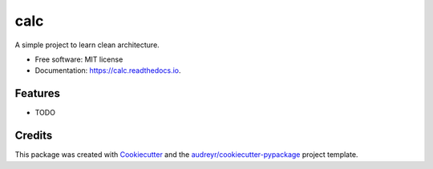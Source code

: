 ====
calc
====


.. image:: https://img.shields.io/pypi/v/calc.svg
        :target: https://pypi.python.org/pypi/calc

.. image:: https://img.shields.io/travis/dariosena/calc.svg
        :target: https://travis-ci.com/dariosena/calc

.. image:: https://readthedocs.org/projects/calc/badge/?version=latest
        :target: https://calc.readthedocs.io/en/latest/?badge=latest
        :alt: Documentation Status




A simple project to learn clean architecture.


* Free software: MIT license
* Documentation: https://calc.readthedocs.io.


Features
--------

* TODO

Credits
-------

This package was created with Cookiecutter_ and the `audreyr/cookiecutter-pypackage`_ project template.

.. _Cookiecutter: https://github.com/audreyr/cookiecutter
.. _`audreyr/cookiecutter-pypackage`: https://github.com/audreyr/cookiecutter-pypackage
